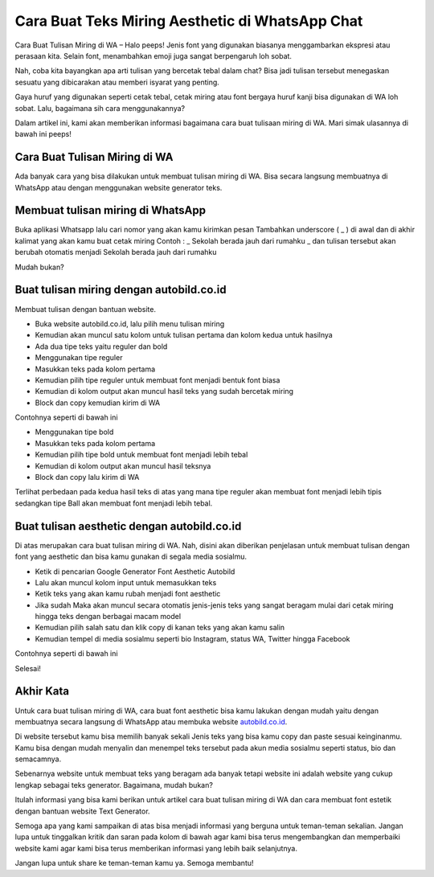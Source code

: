Cara Buat Teks Miring Aesthetic di WhatsApp Chat
======================

Cara Buat Tulisan Miring di WA – Halo peeps! Jenis font yang digunakan biasanya menggambarkan ekspresi atau perasaan kita. Selain font, menambahkan emoji juga sangat berpengaruh loh sobat. 

Nah, coba kita bayangkan apa arti tulisan yang bercetak tebal dalam chat? Bisa jadi tulisan tersebut menegaskan sesuatu yang dibicarakan atau memberi isyarat yang penting. 

Gaya huruf yang digunakan seperti cetak tebal, cetak miring atau font bergaya huruf kanji bisa digunakan di WA loh sobat. Lalu, bagaimana sih cara menggunakannya? 

Dalam artikel ini, kami akan memberikan informasi bagaimana cara buat tulisaan miring di WA. Mari simak ulasannya di bawah ini peeps!

Cara Buat Tulisan Miring di WA
------------------

Ada banyak cara yang bisa dilakukan untuk membuat tulisan miring di WA. Bisa secara langsung membuatnya di WhatsApp atau dengan menggunakan website generator teks.

Membuat tulisan miring di WhatsApp
------------------

Buka aplikasi Whatsapp lalu cari nomor yang akan kamu kirimkan pesan
Tambahkan underscore ( _ ) di awal dan di akhir kalimat yang akan kamu buat cetak miring
Contoh : _ Sekolah berada jauh dari rumahku _ dan tulisan tersebut akan berubah otomatis menjadi Sekolah berada jauh dari rumahku

Mudah bukan? 

Buat tulisan miring dengan autobild.co.id
------------------

Membuat tulisan dengan bantuan website.

- Buka website autobild.co.id, lalu pilih menu tulisan miring
- Kemudian akan muncul satu kolom untuk tulisan pertama dan kolom kedua untuk hasilnya
- Ada dua tipe teks yaitu reguler dan bold
- Menggunakan tipe reguler
- Masukkan teks pada kolom pertama
- Kemudian pilih tipe reguler untuk membuat font menjadi bentuk font biasa
- Kemudian di kolom output akan muncul hasil teks yang sudah bercetak miring
- Block dan copy kemudian kirim di WA

Contohnya seperti di bawah ini

- Menggunakan tipe bold
- Masukkan teks pada kolom pertama
- Kemudian pilih tipe bold untuk membuat font menjadi lebih tebal
- Kemudian di kolom output akan muncul hasil teksnya
- Block dan copy lalu kirim di WA

Terlihat perbedaan pada kedua hasil teks di atas yang mana tipe reguler akan membuat font menjadi lebih tipis sedangkan tipe Ball akan membuat font menjadi lebih tebal.

Buat tulisan aesthetic dengan autobild.co.id
------------------

Di atas merupakan cara buat tulisan miring di WA. Nah, disini akan diberikan penjelasan untuk membuat tulisan dengan font yang aesthetic dan bisa kamu gunakan di segala media sosialmu.

- Ketik di pencarian Google Generator Font Aesthetic Autobild
- Lalu akan muncul kolom input untuk memasukkan teks
- Ketik teks yang akan kamu rubah menjadi font aesthetic
- Jika sudah Maka akan muncul secara otomatis jenis-jenis teks yang sangat beragam mulai dari cetak miring hingga teks dengan berbagai macam model
- Kemudian pilih salah satu dan klik copy di kanan teks yang akan kamu salin
- Kemudian tempel di media sosialmu seperti bio Instagram, status WA, Twitter hingga Facebook

Contohnya seperti di bawah ini

Selesai!

Akhir Kata
------------------

Untuk cara buat tulisan miring di WA, cara buat font aesthetic bisa kamu lakukan dengan mudah yaitu dengan membuatnya secara langsung di WhatsApp atau membuka website `autobild.co.id <https://www.autobild.co.id/>`_.

Di website tersebut kamu bisa memilih banyak sekali Jenis teks yang bisa kamu copy dan paste sesuai keinginanmu. Kamu bisa dengan mudah menyalin dan menempel teks tersebut pada akun media sosialmu seperti status, bio dan semacamnya.

Sebenarnya website untuk membuat teks yang beragam ada banyak tetapi website ini adalah website yang cukup lengkap sebagai teks generator. 
Bagaimana, mudah bukan? 

Itulah informasi yang bisa kami berikan untuk artikel cara buat tulisan miring di WA dan cara membuat font estetik dengan bantuan website Text Generator.

Semoga apa yang kami sampaikan di atas bisa menjadi informasi yang berguna untuk teman-teman sekalian. Jangan lupa untuk tinggalkan kritik dan saran pada kolom di bawah agar kami bisa terus mengembangkan dan memperbaiki website kami agar kami bisa terus memberikan informasi yang lebih baik selanjutnya.

Jangan lupa untuk share ke teman-teman kamu ya. Semoga membantu!
